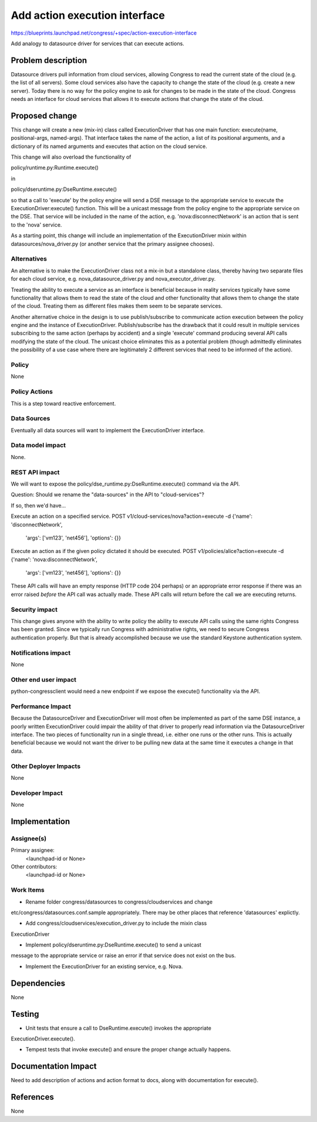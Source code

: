 ..
 This work is licensed under a Creative Commons Attribution 3.0 Unported
 License.

 http://creativecommons.org/licenses/by/3.0/legalcode

==========================================
Add action execution interface
==========================================

https://blueprints.launchpad.net/congress/+spec/action-execution-interface

Add analogy to datasource driver for services that can execute actions.


Problem description
===================

Datasource drivers pull information from cloud services, allowing Congress
to read the current state of the cloud (e.g. the list of all servers).
Some cloud services also have the capacity to change the state of the cloud
(e.g. create a new server).  Today there is no way for the policy engine
to ask for changes to be made in the state of the cloud.  Congress needs
an interface for cloud services that allows it to execute actions that
change the state of the cloud.


Proposed change
===============

This change will create a new (mix-in) class called ExecutionDriver that has
one main function: execute(name, positional-args, named-args).  That interface
takes the name of the action, a list of its positional arguments, and a
dictionary of its named arguments and executes that action on the cloud service.

This change will also overload the functionality of

policy/runtime.py:Runtime.execute()

in

policy/dseruntime.py:DseRuntime.execute()

so that a call to 'execute' by the policy engine will send a DSE message to
the appropriate service to execute the ExecutionDriver:execute() function.
This will be a unicast message from the policy engine to the appropriate
service on the DSE.  That service will be included in the name of the action,
e.g. 'nova:disconnectNetwork' is an action that is sent to the 'nova' service.

As a starting point, this change will include an implementation of the
ExecutionDriver mixin within datasources/nova_driver.py
(or another service that the primary assignee chooses).


Alternatives
------------

An alternative is to make the ExecutionDriver class not a mix-in but
a standalone class, thereby having two separate files for each
cloud service, e.g. nova_datasource_driver.py and nova_executor_driver.py.

Treating the ability to execute a service as an interface is beneficial
because in reality services typically have some functionality that allows
them to read the state of the cloud and other functionality that allows
them to change the state of the cloud.  Treating them as different files
makes them seem to be separate services.

Another alternative choice in the design is to use publish/subscribe to
communicate action execution between the policy engine and the instance
of ExecutionDriver.   Publish/subscribe has the drawback that it could
result in multiple services subscribing to the same action (perhaps by
accident) and a single 'execute' command producing several API calls
modifying the state of the cloud.  The unicast choice eliminates this
as a potential problem (though admittedly eliminates the possibility
of a use case where there are legitimately 2 different services that
need to be informed of the action).


Policy
------

None

Policy Actions
--------------

This is a step toward reactive enforcement.


Data Sources
------------

Eventually all data sources will want to implement the ExecutionDriver
interface.


Data model impact
-----------------

None.


REST API impact
---------------

We will want to expose the policy/dse_runtime.py:DseRuntime.execute()
command via the API.

Question: Should we rename the "data-sources" in the API to "cloud-services"?


If so, then we'd have...

Execute an action on a specified service.
POST v1/cloud-services/nova?action=execute -d {'name': 'disconnectNetwork',
                                               'args': ['vm123', 'net456'],
                                               'options': {}}



Execute an action as if the given policy dictated it should be executed.
POST v1/policies/alice?action=execute -d {'name': 'nova:disconnectNetwork',
                                          'args': ['vm123', 'net456'],
                                          'options': {}}


These API calls will have an empty response (HTTP code 204 perhaps) or an
appropriate error response if there was an error raised *before* the API call
was actually made.  These API calls will return before the call we are executing
returns.



Security impact
---------------

This change gives anyone with the ability to write policy the ability to execute
API calls using the same rights Congress has been granted.  Since
we typically run Congress with administrative rights, we need to secure
Congress authentication properly.  But that is already accomplished because
we use the standard Keystone authentication system.


Notifications impact
--------------------

None

Other end user impact
---------------------

python-congressclient would need a new endpoint if we expose the execute()
functionality via the API.


Performance Impact
------------------

Because the DatasourceDriver and ExecutionDriver will most often be implemented
as part of the same DSE instance, a poorly written ExecutionDriver could
impair the ability of that driver to properly read information via the
DatasourceDriver interface.  The two pieces of functionality
run in a single thread, i.e. either one runs or the other runs.  This is
actually beneficial because we would not want the driver to be pulling new
data at the same time it executes a change in that data.

Other Deployer Impacts
----------------------

None

Developer Impact
----------------

None

Implementation
==============

Assignee(s)
-----------

Primary assignee:
  <launchpad-id or None>

Other contributors:
  <launchpad-id or None>

Work Items
----------

- Rename folder congress/datasources to congress/cloudservices and change
etc/congress/datasources.conf.sample appropriately.  There may be other places
that reference 'datasources' explictly.

- Add congress/cloudservices/execution_driver.py to include the mixin class
ExecutionDriver

- Implement policy/dseruntime.py:DseRuntime.execute() to send a unicast
message to the appropriate service or raise an error if that service does
not exist on the bus.

- Implement the ExecutionDriver for an existing service, e.g. Nova.


Dependencies
============

None


Testing
=======

- Unit tests that ensure a call to DseRuntime.execute() invokes the appropriate
ExecutionDriver.execute().

- Tempest tests that invoke execute() and ensure the proper change actually happens.



Documentation Impact
====================

Need to add description of actions and action format to docs, along with
documentation for execute().


References
==========

None
